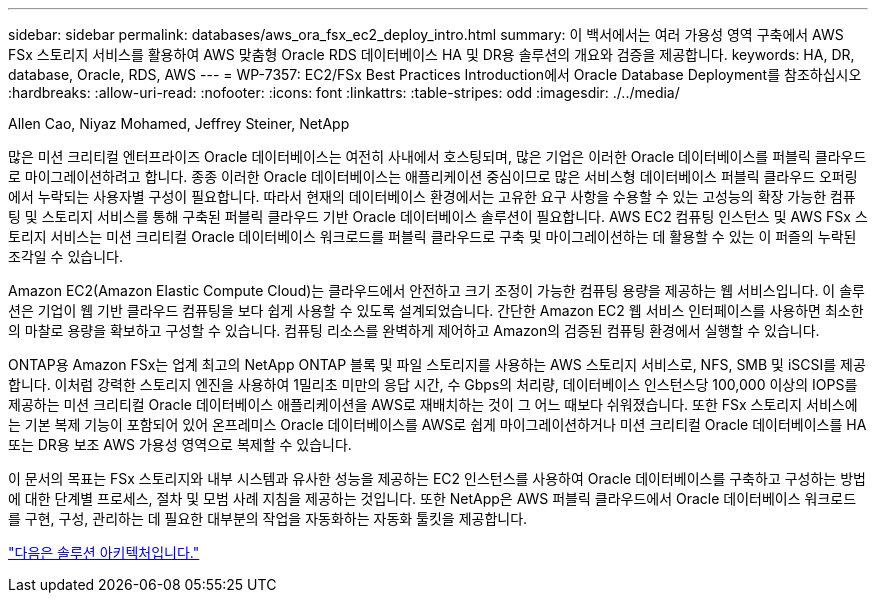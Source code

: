 ---
sidebar: sidebar 
permalink: databases/aws_ora_fsx_ec2_deploy_intro.html 
summary: 이 백서에서는 여러 가용성 영역 구축에서 AWS FSx 스토리지 서비스를 활용하여 AWS 맞춤형 Oracle RDS 데이터베이스 HA 및 DR용 솔루션의 개요와 검증을 제공합니다. 
keywords: HA, DR, database, Oracle, RDS, AWS 
---
= WP-7357: EC2/FSx Best Practices Introduction에서 Oracle Database Deployment를 참조하십시오
:hardbreaks:
:allow-uri-read: 
:nofooter: 
:icons: font
:linkattrs: 
:table-stripes: odd
:imagesdir: ./../media/


Allen Cao, Niyaz Mohamed, Jeffrey Steiner, NetApp

많은 미션 크리티컬 엔터프라이즈 Oracle 데이터베이스는 여전히 사내에서 호스팅되며, 많은 기업은 이러한 Oracle 데이터베이스를 퍼블릭 클라우드로 마이그레이션하려고 합니다. 종종 이러한 Oracle 데이터베이스는 애플리케이션 중심이므로 많은 서비스형 데이터베이스 퍼블릭 클라우드 오퍼링에서 누락되는 사용자별 구성이 필요합니다. 따라서 현재의 데이터베이스 환경에서는 고유한 요구 사항을 수용할 수 있는 고성능의 확장 가능한 컴퓨팅 및 스토리지 서비스를 통해 구축된 퍼블릭 클라우드 기반 Oracle 데이터베이스 솔루션이 필요합니다. AWS EC2 컴퓨팅 인스턴스 및 AWS FSx 스토리지 서비스는 미션 크리티컬 Oracle 데이터베이스 워크로드를 퍼블릭 클라우드로 구축 및 마이그레이션하는 데 활용할 수 있는 이 퍼즐의 누락된 조각일 수 있습니다.

Amazon EC2(Amazon Elastic Compute Cloud)는 클라우드에서 안전하고 크기 조정이 가능한 컴퓨팅 용량을 제공하는 웹 서비스입니다. 이 솔루션은 기업이 웹 기반 클라우드 컴퓨팅을 보다 쉽게 사용할 수 있도록 설계되었습니다. 간단한 Amazon EC2 웹 서비스 인터페이스를 사용하면 최소한의 마찰로 용량을 확보하고 구성할 수 있습니다. 컴퓨팅 리소스를 완벽하게 제어하고 Amazon의 검증된 컴퓨팅 환경에서 실행할 수 있습니다.

ONTAP용 Amazon FSx는 업계 최고의 NetApp ONTAP 블록 및 파일 스토리지를 사용하는 AWS 스토리지 서비스로, NFS, SMB 및 iSCSI를 제공합니다. 이처럼 강력한 스토리지 엔진을 사용하여 1밀리초 미만의 응답 시간, 수 Gbps의 처리량, 데이터베이스 인스턴스당 100,000 이상의 IOPS를 제공하는 미션 크리티컬 Oracle 데이터베이스 애플리케이션을 AWS로 재배치하는 것이 그 어느 때보다 쉬워졌습니다. 또한 FSx 스토리지 서비스에는 기본 복제 기능이 포함되어 있어 온프레미스 Oracle 데이터베이스를 AWS로 쉽게 마이그레이션하거나 미션 크리티컬 Oracle 데이터베이스를 HA 또는 DR용 보조 AWS 가용성 영역으로 복제할 수 있습니다.

이 문서의 목표는 FSx 스토리지와 내부 시스템과 유사한 성능을 제공하는 EC2 인스턴스를 사용하여 Oracle 데이터베이스를 구축하고 구성하는 방법에 대한 단계별 프로세스, 절차 및 모범 사례 지침을 제공하는 것입니다. 또한 NetApp은 AWS 퍼블릭 클라우드에서 Oracle 데이터베이스 워크로드를 구현, 구성, 관리하는 데 필요한 대부분의 작업을 자동화하는 자동화 툴킷을 제공합니다.

link:aws_ora_fsx_ec2_architecture.html["다음은 솔루션 아키텍처입니다."]
